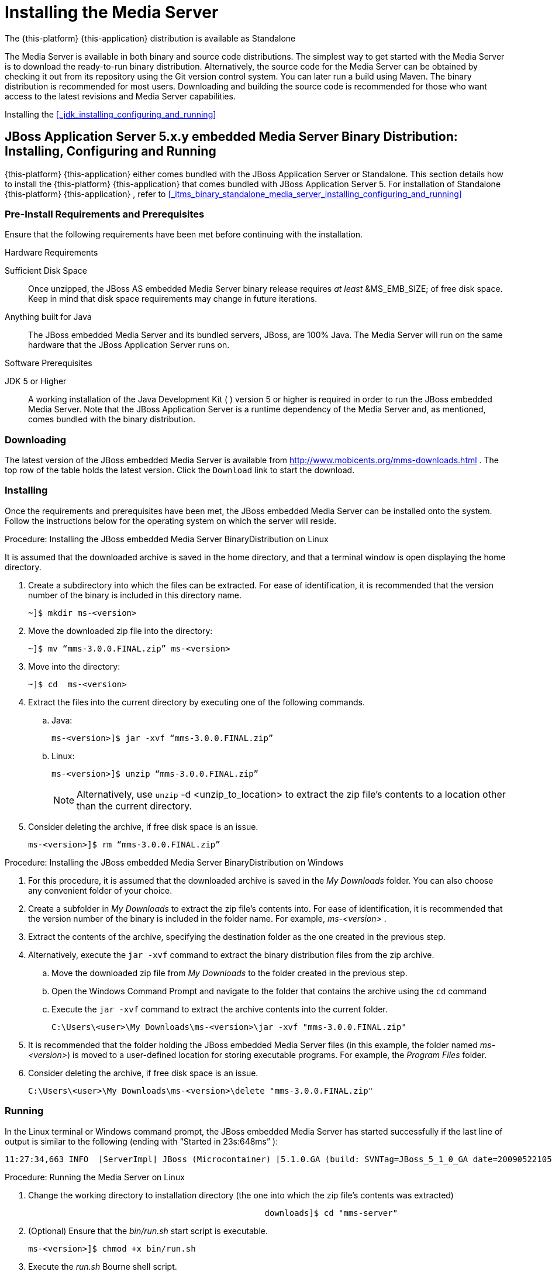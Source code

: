 [[_chapter_installing_the_media_server]]
= Installing the Media Server

The {this-platform} {this-application} distribution is available as Standalone

The Media Server is available in both binary and source code distributions.
The simplest way to get started with the Media Server is to download the ready-to-run binary distribution.
Alternatively, the source code for the Media Server can be obtained by checking it out from its repository using the Git version control system. You can later run a build using Maven.
The binary distribution is recommended for most users.
Downloading and building the source code is recommended for those who want access to the latest revisions and Media Server capabilities. 

Installing the <<_jdk_installing_configuring_and_running>>


[[_itms_binary_jboss_media_server_installing_configuring_and_running]]
== JBoss Application Server 5.x.y embedded Media Server Binary Distribution: Installing, Configuring and Running

{this-platform} {this-application} either comes bundled with the JBoss Application Server or Standalone.
This section details how to install the {this-platform} {this-application} that comes bundled with JBoss Application Server 5.
For installation of Standalone {this-platform} {this-application} , refer to <<_itms_binary_standalone_media_server_installing_configuring_and_running>>		

[[_itms_binary_jboss_media_server_preinstall_requirements_and_prerequisites]]
=== Pre-Install Requirements and Prerequisites

Ensure that the following requirements have been met before continuing with the installation. 

.Hardware Requirements
Sufficient Disk Space::
  Once unzipped, the JBoss AS embedded Media Server binary release requires _at least_							&MS_EMB_SIZE;							of free disk space.
  Keep in mind that disk space requirements may change in future iterations. 

Anything built for Java::
  The JBoss embedded Media Server and its bundled servers, JBoss, are 100% Java.
  The Media Server will run on the same hardware that the JBoss Application Server runs on. 

.Software Prerequisites
JDK 5 or Higher::
  A working installation of the Java Development Kit ( 							) version 5 or higher is required in order to run the JBoss embedded Media Server.
  Note that the JBoss Application Server is a runtime dependency of the Media Server and, as mentioned, comes bundled with the binary distribution. 

[[_itms_binary_jboss_media_server_downloading]]
=== Downloading

The latest version of the JBoss embedded Media Server is available from http://www.mobicents.org/mms-downloads.html				. The top row of the table holds the latest version.
Click the `Download`				link to start the download. 

[[_itms_binary_jboss_media_server_installing]]
=== Installing

Once the requirements and prerequisites have been met, the JBoss embedded Media Server can be installed onto the system.
Follow the instructions below for the operating system on which the server will reside. 

.Procedure: Installing the JBoss embedded Media Server BinaryDistribution on Linux

It is assumed that the downloaded archive is saved in the home directory, and that a terminal window is open displaying the home directory. 

. Create a subdirectory into which the files can be extracted. For ease of identification, it is recommended that the version number of the binary is included in this directory name. 
+
----
~]$ mkdir ms-<version>
----

. Move the downloaded zip file into the directory: 
+
----
~]$ mv “mms-3.0.0.FINAL.zip” ms-<version>
----

. Move into the directory:
+
----
~]$ cd	ms-<version>
----

. Extract the files into the current directory by executing one of the following commands. 
+
.. Java: 
+
----
ms-<version>]$ jar -xvf “mms-3.0.0.FINAL.zip”
----								
+
.. Linux: 
+
----
ms-<version>]$ unzip “mms-3.0.0.FINAL.zip”
----														
+
NOTE: Alternatively, use `unzip` -d <unzip_to_location> to extract the zip file's contents to a location other than the current directory.

. Consider deleting the archive, if free disk space is an issue. 
+
----
ms-<version>]$ rm “mms-3.0.0.FINAL.zip”
----


.Procedure: Installing the JBoss embedded Media Server BinaryDistribution on Windows
. For this procedure, it is assumed that the downloaded archive is saved in the [path]_My Downloads_						folder.
  You can also choose any convenient folder of your choice. 
. Create a subfolder in [path]_My Downloads_						to extract the zip file's contents into.
  For ease of identification, it is recommended that the version number of the binary is included in the folder name.
  For example, [path]_ms-<version>_ . 
. Extract the contents of the archive, specifying the destination folder as the one created in the previous step. 
. Alternatively, execute the `jar -xvf`	command to extract the binary distribution files from the zip archive. 
.. Move the downloaded zip file from [path]_My Downloads_ to the folder created in the previous step. 
.. Open the Windows Command Prompt and navigate to the folder that contains the archive using the `cd` command 
.. Execute the `jar -xvf` command to extract the archive contents into the current folder. 
+
----
C:\Users\<user>\My Downloads\ms-<version>\jar -xvf "mms-3.0.0.FINAL.zip"
----

. It is recommended that the folder holding the JBoss embedded Media Server files (in this example, the folder named [path]_ms-<version>_) is moved to a user-defined location for storing executable programs.
  For example, the [path]_Program Files_ folder. 
. Consider deleting the archive, if free disk space is an issue. 
+
----
C:\Users\<user>\My Downloads\ms-<version>\delete "mms-3.0.0.FINAL.zip"
----


[[_itms_binary_jboss_media_server_running]]
=== Running

In the Linux terminal or Windows command prompt, the JBoss embedded Media Server has started successfully if the last line of output is similar to the following (ending with "`Started in 23s:648ms`"				): 

[source]
----
11:27:34,663 INFO  [ServerImpl] JBoss (Microcontainer) [5.1.0.GA (build: SVNTag=JBoss_5_1_0_GA date=200905221053)] Started in 37s:637ms
----

.Procedure: Running the Media Server on Linux
. Change the working directory to installation directory (the one into which the zip file's contents was extracted) 
+
----

						downloads]$ cd "mms-server"
----

. (Optional) Ensure that the [path]_bin/run.sh_						start script is executable. 
+
----
ms-<version>]$ chmod +x bin/run.sh
----

. Execute the [path]_run.sh_						Bourne shell script. 
+
----
ms-<version>]$ ./bin/run.sh
----


[NOTE]
====
Instead of executing the Bourne shell script to start the server, the [path]_run.jar_					executable Java archive can be executed from the [path]_bin_					directory: 

----
ms-<version>]$ java -jar bin/run.jar
----
====

.Procedure: Running the JBoss embedded Media Server on Windows
. Using Windows Explorer, navigate to the [path]_bin_ subfolder in the installation directory. 
. The preferred way to start the JBoss embedded Media Server is from the Command Prompt.
  The command line interface displays details of the startup process, including any problems encountered during the startup process. 
+
Open the Command Prompt via the [label]#Start#						menu and navigate to the correct folder: 
+
----
C:\Users\<user>\My Downloads> cd "mms-server"
----

.Start the JBoss Application Server by executing one of the following files: 
** [path]_run.bat_ batch file: 
+
----
C:\Users\<user>\My Downloads\ms-<version>>bin\run.bat
----
** [path]_run.jar_ executable Java archive: 
+
----
C:\Users\<user>\My Downloads\ms-<version>>java -jar bin\run.jar
----

[[_itms_jboss_server_structure]]
=== Server Structure

Now the server is installed, it is important to understand the layout of the server directories.
An understanding of the server structure is useful when deploying examples, and making configuration changes.
It is also useful to understand what components can be removed to reduce the server boot time. 

The directory structure in the JBoss embedded Media Server installation directory is named using a standard structure. <<_tab_mms_jboss_directory_structure>> describes each directory, and the type of information contained within each location. 

[[_tab_mms_jboss_directory_structure]]
.Directory Structure
[cols="1,1", frame="all", options="header"]
|===
| Directory Name | Description
| bin | Contains the entry point JARs and start-up scripts included with the Media Server distribution.
| conf | Contains the core services that are required for the server. This includes the bootstrap descriptor, log files, and the default bootstrap-beans.xml configuration file.
| deploy | Contains the dynamic deployment content required by the hot deployment service. The deploy location can be overridden by specifying a location in the URL attribute of the URLDeploymentScanner configuration item.
| lib | Contains the startup JAR files used by the server.
| log | Contains the logs from the bootstrap logging service. The log directory is the default directory into which the bootstrap logging service places its logs, however, the location can be overridden by altering the log4j.xml configuration file. This file is located in the /conf directory.					
|===

The Media Server uses a number of XML configuration files that control various aspects of the server.
In case of embedded Media Server all the files related Media Server are placed in  mms-jboss-5.1.0.GA-<version>/jboss-5.1.0.GA/server/default/deploy/mobicents-media-server <<_tab_mms_jboss_core_configuration_file_set>> describes the location of the key configuration files, and provides a description of the 

[[_tab_mms_jboss_core_configuration_file_set]]
.Core Configuration File Set
[cols="1,1", frame="all", options="header"]
|===
| File Name and Location | Description
| conf/bootstrap-beans.xml | Specifies which additional microcontainer deployments are loaded as part of the bootstrap phase. bootstrap-beans.xml references other configuration files contained in the /conf/bootstrap/ directory. For a standard configuration, the bootstrap configuration files require no alteration.
| conf/log4j.properties | Specifies the Apache log4j framework category priorities and appenders used by the Media Server.
| conf/mgcp-conf.xml | Specifies the configuration for the MGCP controller.
| conf/mediaserver.xml | Configuration file of the Media Server. For more information please see chapter 3.
| deploy/server-beans.xml | Specified list of Java Beans necessary for bootstrapping the Media Server.
|===

[[_itms_writing_and_running_tests_against_the_media_server]]
=== Writing and Running Tests Against the Media Server

For information about the different kinds of tests that the Media Server provides, refer to http://groups.google.com/group/mobicents-public/web/mobicents-ms-tests[
				Writing and Running Tests Against MMS
			]			 
